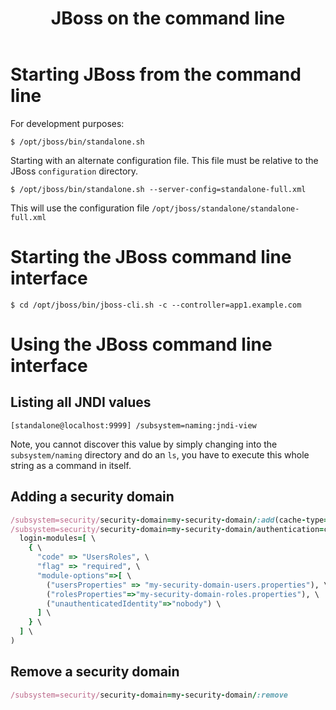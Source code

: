 #+title: JBoss on the command line

* Starting JBoss from the command line
For development purposes:
#+begin_src text
$ /opt/jboss/bin/standalone.sh
#+end_src

Starting with an alternate configuration file. This file must be
relative to the JBoss =configuration= directory.
#+begin_src text
$ /opt/jboss/bin/standalone.sh --server-config=standalone-full.xml
#+end_src
This will use the configuration file
=/opt/jboss/standalone/standalone-full.xml=

* Starting the JBoss command line interface
#+begin_src text
$ cd /opt/jboss/bin/jboss-cli.sh -c --controller=app1.example.com
#+end_src

* Using the JBoss command line interface
** Listing all JNDI values
#+begin_src text
[standalone@localhost:9999] /subsystem=naming:jndi-view
#+end_src
Note, you cannot discover this value by simply changing into the
=subsystem/naming= directory and do an =ls=, you have to execute this
whole string as a command in itself.
** Adding a security domain
#+begin_src ruby
/subsystem=security/security-domain=my-security-domain/:add(cache-type=default)
/subsystem=security/security-domain=my-security-domain/authentication=classic:add( \
  login-modules=[ \
    { \
      "code" => "UsersRoles", \
      "flag" => "required", \
      "module-options"=>[ \
        ("usersProperties" => "my-security-domain-users.properties"), \
        ("rolesProperties"=>"my-security-domain-roles.properties"), \
        ("unauthenticatedIdentity"=>"nobody") \
      ] \
    } \
  ] \
)
#+end_src

** Remove a security domain
#+begin_src ruby
/subsystem=security/security-domain=my-security-domain/:remove
#+end_src
